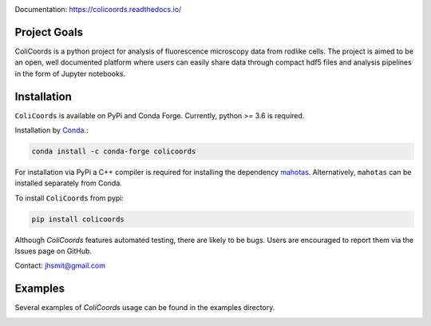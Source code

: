 |travis| |appveyor| |docs| |binder| |codecov| |license| |doi| 

|test|

.. |test| image:: images/ColiCoords_Final_Logo.svg
    :width: 50%

.. |travis| image:: https://travis-ci.org/Jhsmit/ColiCoords.svg?branch=master
    :target: https://travis-ci.org/Jhsmit/ColiCoords 
.. |appveyor| image:: https://ci.appveyor.com/api/projects/status/801teey9fnm8kuc9/branch/master?svg=true
    :target: https://ci.appveyor.com/project/Jhsmit/colicoords
.. |docs| image:: https://readthedocs.org/projects/colicoords/badge/?version=latest
    :target: https://colicoords.readthedocs.io/en/latest/?badge=latest
    :alt: Documentation Status
.. |binder| image:: https://mybinder.org/badge_logo.svg 
    :target: https://mybinder.org/v2/gh/Jhsmit/ColiCoords/master
.. |codecov| image:: https://codecov.io/gh/Jhsmit/ColiCoords/branch/master/graph/badge.svg
  :target: https://codecov.io/gh/Jhsmit/ColiCoords
.. |license| image:: https://img.shields.io/badge/License-MIT-yellow.svg
    :target: https://opensource.org/licenses/MIT
.. |doi| image:: https://zenodo.org/badge/92830488.svg
   :target: https://zenodo.org/badge/latestdoi/92830488


Documentation: https://colicoords.readthedocs.io/

Project Goals
=============

ColiCoords is a python project for analysis of fluorescence microscopy data from rodlike cells. The project is aimed to be an open, well documented platform where users can easily share data through compact hdf5 files and analysis pipelines in the form of Jupyter notebooks.


Installation
============

``ColiCoords`` is available on PyPi and Conda Forge. Currently, python >= 3.6 is required.

Installation by `Conda <https://conda.io/docs/>`_.:

.. code:: bash
     
     conda install -c conda-forge colicoords 

For installation via PyPi a C++ compiler is required for installing the dependency `mahotas  <https://mahotas.readthedocs.io/en/latest/index.html>`_. Alternatively, ``mahotas`` can be installed separately from Conda. 

To install ``ColiCoords`` from pypi:

.. code:: bash

    pip install colicoords


Although `ColiCoords` features automated testing, there are likely to be bugs. Users are encouraged to report them via the Issues page on GitHub. 

Contact: jhsmit@gmail.com

Examples
========

Several examples of `ColiCoords` usage can be found in the examples directory.


|pipeline|

.. |pipeline| image:: images/pipeline_figure.png
    :width: 100%
